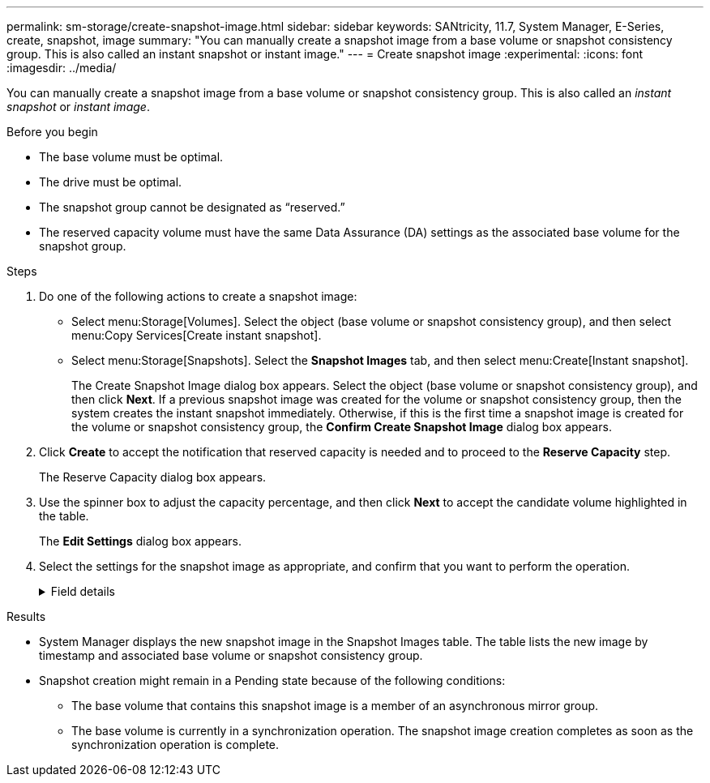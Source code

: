 ---
permalink: sm-storage/create-snapshot-image.html
sidebar: sidebar
keywords: SANtricity, 11.7, System Manager, E-Series, create, snapshot, image
summary: "You can manually create a snapshot image from a base volume or snapshot consistency group. This is also called an instant snapshot or instant image."
---
= Create snapshot image
:experimental:
:icons: font
:imagesdir: ../media/

[.lead]
You can manually create a snapshot image from a base volume or snapshot consistency group. This is also called an _instant snapshot_ or _instant image_.

.Before you begin

* The base volume must be optimal.
* The drive must be optimal.
* The snapshot group cannot be designated as "`reserved.`"
* The reserved capacity volume must have the same Data Assurance (DA) settings as the associated base volume for the snapshot group.

.Steps

. Do one of the following actions to create a snapshot image:
  ** Select menu:Storage[Volumes]. Select the object (base volume or snapshot consistency group), and then select menu:Copy Services[Create instant snapshot].
  ** Select menu:Storage[Snapshots]. Select the *Snapshot Images* tab, and then select menu:Create[Instant snapshot].
+
The Create Snapshot Image dialog box appears. Select the object (base volume or snapshot consistency group), and then click *Next*. If a previous snapshot image was created for the volume or snapshot consistency group, then the system creates the instant snapshot immediately. Otherwise, if this is the first time a snapshot image is created for the volume or snapshot consistency group, the *Confirm Create Snapshot Image* dialog box appears.
. Click *Create* to accept the notification that reserved capacity is needed and to proceed to the *Reserve Capacity* step.
+
The Reserve Capacity dialog box appears.

. Use the spinner box to adjust the capacity percentage, and then click *Next* to accept the candidate volume highlighted in the table.
+
The *Edit Settings* dialog box appears.

. Select the settings for the snapshot image as appropriate, and confirm that you want to perform the operation.
+
.Field details
[%collapsible]
====

[cols="25h,~",options="header"]
|===
| Setting| Description
2+a|
*Snapshot image settings*
a|
Snapshot image limit
a|
Keep the check box selected if you want snapshot images automatically deleted after the specified limit; use the spinner box to change the limit. If you clear this check box, snapshot image creation stops after 32 images.
2+a|
*Reserved capacity settings*
a|
Alert me when...
a|
Use the spinner box to adjust the percentage point at which the system sends an alert notification when the reserved capacity for a snapshot group is nearing full.

When the reserved capacity for the snapshot group exceeds the specified threshold, use the advance notice to increase reserved capacity or to delete unnecessary objects before the remaining space runs out.
a|
Policy for full reserved capacity
a|
Choose one of the following policies:

** *Purge oldest snapshot image* -- The system automatically purges the oldest snapshot image in the snapshot group, which releases the snapshot image reserved capacity for reuse within the group.
** *Reject writes to base volume* -- When the reserved capacity reaches its maximum defined percentage, the system rejects any I/O write request to the base volume that triggered the reserved capacity access.
|===
====

.Results

* System Manager displays the new snapshot image in the Snapshot Images table. The table lists the new image by timestamp and associated base volume or snapshot consistency group.
* Snapshot creation might remain in a Pending state because of the following conditions:
 ** The base volume that contains this snapshot image is a member of an asynchronous mirror group.
 ** The base volume is currently in a synchronization operation. The snapshot image creation completes as soon as the synchronization operation is complete.

